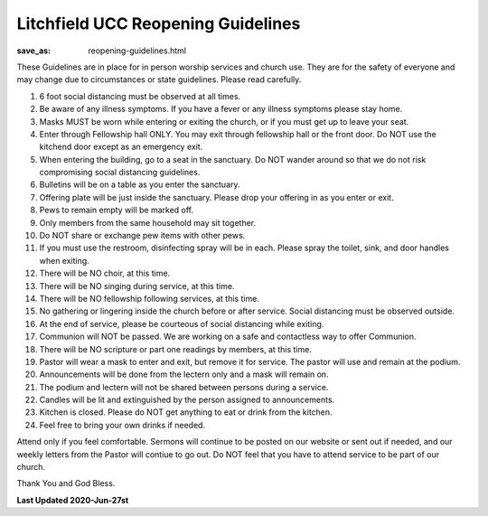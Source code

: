 Litchfield UCC Reopening Guidelines
===================================

:save_as: reopening-guidelines.html

These Guidelines are in place for in person worship services and church use. They are for the safety of everyone and may change due to circumstances or state guidelines. Please read carefully.

1. 6 foot social distancing must be observed at all times.
2. Be aware of any illness symptoms. If you have a fever or any illness symptoms please stay home.
3. Masks MUST be worn while entering or exiting the church, or if you must get up to leave your seat.
4. Enter through Fellowship hall ONLY. You may exit through fellowship hall or the front door. Do NOT use the kitchend door except as an emergency exit.
5. When entering the building, go to a seat in the sanctuary. Do NOT wander around so that we do not risk compromising social distancing guidelines.
6. Bulletins will be on a table as you enter the sanctuary. 
7. Offering plate will be just inside the sanctuary. Please drop your offering in as you enter or exit.
8. Pews to remain empty will be marked off.
9. Only members from the same household may sit together.
10. Do NOT share or exchange pew items with other pews.
11. If you must use the restroom, disinfecting spray will be in each. Please spray the toilet, sink, and door handles when exiting.
12. There will be NO choir, at this time.
13. There will be NO singing during service, at this time.
14. There will be NO fellowship following services, at this time.
15. No gathering or lingering inside the church before or after service. Social distancing must be observed outside.
16. At the end of service, please be courteous of social distancing while exiting.
17. Communion will NOT be passed. We are working on a safe and contactless way to offer Communion.
18. There will be NO scripture or part one readings by members, at this time.
19. Pastor will wear a mask to enter and exit, but remove it for service. The pastor will use and remain at the podium.
20. Announcements will be done from the lectern only and a mask will remain on.
21. The podium and lectern will not be shared between persons during a service.
22. Candles will be lit and extinguished by the person assigned to announcements.
23. Kitchen is closed. Please do NOT get anything to eat or drink from the kitchen.
24. Feel free to bring your own drinks if needed.

Attend only if you feel comfortable. Sermons will continue to be posted on our website or sent out if needed, and our weekly letters from the Pastor will contiue to go out. Do NOT feel that you have to attend service to be part of our church.

Thank You and God Bless.


**Last Updated 2020-Jun-27st**
